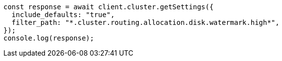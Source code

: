 // This file is autogenerated, DO NOT EDIT
// Use `node scripts/generate-docs-examples.js` to generate the docs examples

[source, js]
----
const response = await client.cluster.getSettings({
  include_defaults: "true",
  filter_path: "*.cluster.routing.allocation.disk.watermark.high*",
});
console.log(response);
----
